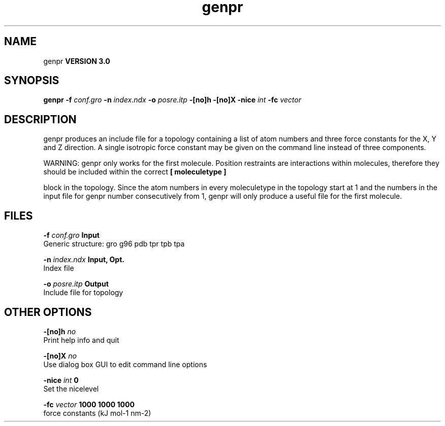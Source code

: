 .TH genpr 1 "Tue 15 May 2001"
.SH NAME
genpr
.B VERSION 3.0
.SH SYNOPSIS
\f3genpr\fP
.BI "-f" " conf.gro "
.BI "-n" " index.ndx "
.BI "-o" " posre.itp "
.BI "-[no]h" ""
.BI "-[no]X" ""
.BI "-nice" " int "
.BI "-fc" " vector "
.SH DESCRIPTION
genpr produces an include file for a topology containing
a list of atom numbers and three force constants for the
X, Y and Z direction. A single isotropic force constant may
be given on the command line instead of three components.


WARNING: genpr only works for the first molecule.
Position restraints are interactions within molecules, therefore
they should be included within the correct 
.B [ moleculetype ]

block in the topology. Since the atom numbers in every moleculetype
in the topology start at 1 and the numbers in the input file for
genpr number consecutively from 1, genpr will only produce a useful
file for the first molecule.
.SH FILES
.BI "-f" " conf.gro" 
.B Input
 Generic structure: gro g96 pdb tpr tpb tpa 

.BI "-n" " index.ndx" 
.B Input, Opt.
 Index file 

.BI "-o" " posre.itp" 
.B Output
 Include file for topology 

.SH OTHER OPTIONS
.BI "-[no]h"  "    no"
 Print help info and quit

.BI "-[no]X"  "    no"
 Use dialog box GUI to edit command line options

.BI "-nice"  " int" " 0" 
 Set the nicelevel

.BI "-fc"  " vector" " 1000 1000 1000" 
 force constants (kJ mol-1 nm-2)

